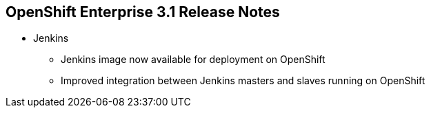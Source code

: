 == OpenShift Enterprise 3.1 Release Notes

* Jenkins
** Jenkins image now available for deployment on OpenShift
** Improved integration between Jenkins masters and slaves running on OpenShift

ifdef::showscript[]
=== Transcript

A Jenkins image is now available for deployment on OpenShift.
In addition, integration between Jenkins masters and Jenkins slaves running on OpenShift has improved.


endif::showscript[]
